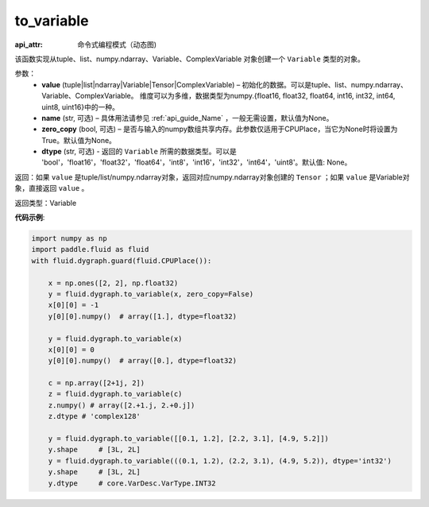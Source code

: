 .. _cn_api_fluid_dygraph_to_variable:

to_variable
-------------------------------


.. py:function:: paddle.fluid.dygraph.to_variable(value, name=None, zero_copy=None)


:api_attr: 命令式编程模式（动态图)



该函数实现从tuple、list、numpy\.ndarray、Variable、ComplexVariable 对象创建一个 ``Variable`` 类型的对象。


参数：
    - **value** (tuple|list|ndarray|Variable|Tensor|ComplexVariable) – 初始化的数据。可以是tuple、list、numpy\.ndarray、Variable、ComplexVariable。
      维度可以为多维，数据类型为numpy\.{float16, float32, float64, int16, int32, int64, uint8, uint16}中的一种。
    - **name**  (str, 可选) – 具体用法请参见 :ref:`api_guide_Name` ，一般无需设置，默认值为None。
    - **zero_copy**  (bool, 可选) – 是否与输入的numpy数组共享内存。此参数仅适用于CPUPlace，当它为None时将设置为True。默认值为None。
    - **dtype** (str, 可选) - 返回的 ``Variable`` 所需的数据类型。可以是 'bool'，'float16'，'float32'，'float64'，'int8'，'int16'，'int32'，'int64'，'uint8'。默认值: None。


返回：如果 ``value`` 是tuple/list/numpy\.ndarray对象，返回对应numpy\.ndarray对象创建的 ``Tensor`` ；如果 ``value`` 是Variable对象，直接返回 ``value`` 。

返回类型：Variable

**代码示例**:

.. code-block:: python
    
    import numpy as np
    import paddle.fluid as fluid
    with fluid.dygraph.guard(fluid.CPUPlace()):

        x = np.ones([2, 2], np.float32)
        y = fluid.dygraph.to_variable(x, zero_copy=False)
        x[0][0] = -1
        y[0][0].numpy()  # array([1.], dtype=float32)

        y = fluid.dygraph.to_variable(x)
        x[0][0] = 0
        y[0][0].numpy()  # array([0.], dtype=float32)

        c = np.array([2+1j, 2])
        z = fluid.dygraph.to_variable(c)
        z.numpy() # array([2.+1.j, 2.+0.j])
        z.dtype # 'complex128'

        y = fluid.dygraph.to_variable([[0.1, 1.2], [2.2, 3.1], [4.9, 5.2]])
        y.shape     # [3L, 2L]
        y = fluid.dygraph.to_variable(((0.1, 1.2), (2.2, 3.1), (4.9, 5.2)), dtype='int32')
        y.shape     # [3L, 2L]
        y.dtype     # core.VarDesc.VarType.INT32

